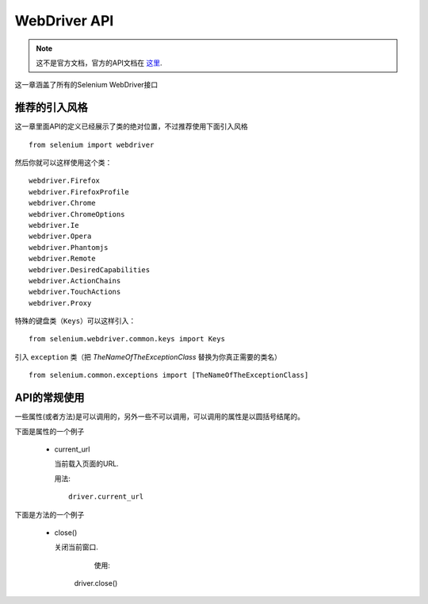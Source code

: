 .. _api:

WebDriver API
================

.. note::

	这不是官方文档，官方的API文档在 `这里 <https://seleniumhq.github.io/selenium/docs/api/py/api.html>`_.

这一章涵盖了所有的Selenium WebDriver接口

推荐的引入风格
------------------

这一章里面API的定义已经展示了类的绝对位置，不过推荐使用下面引入风格

::

	from selenium import webdriver

然后你就可以这样使用这个类：

::

	webdriver.Firefox
	webdriver.FirefoxProfile
	webdriver.Chrome
	webdriver.ChromeOptions
	webdriver.Ie
	webdriver.Opera
	webdriver.Phantomjs
	webdriver.Remote
	webdriver.DesiredCapabilities
	webdriver.ActionChains
	webdriver.TouchActions
	webdriver.Proxy

特殊的键盘类（``Keys``）可以这样引入：

::

	from selenium.webdriver.common.keys import Keys

引入 ``exception`` 类（把 `TheNameOfTheExceptionClass` 替换为你真正需要的类名）

::

	from selenium.common.exceptions import [TheNameOfTheExceptionClass]

API的常规使用
-------------------

一些属性(或者方法)是可以调用的，另外一些不可以调用，可以调用的属性是以圆括号结尾的。

下面是属性的一个例子

  - current_url

    当前载入页面的URL.

    用法::

      driver.current_url


下面是方法的一个例子

  - close()

    关闭当前窗口.

	使用::

      driver.close()